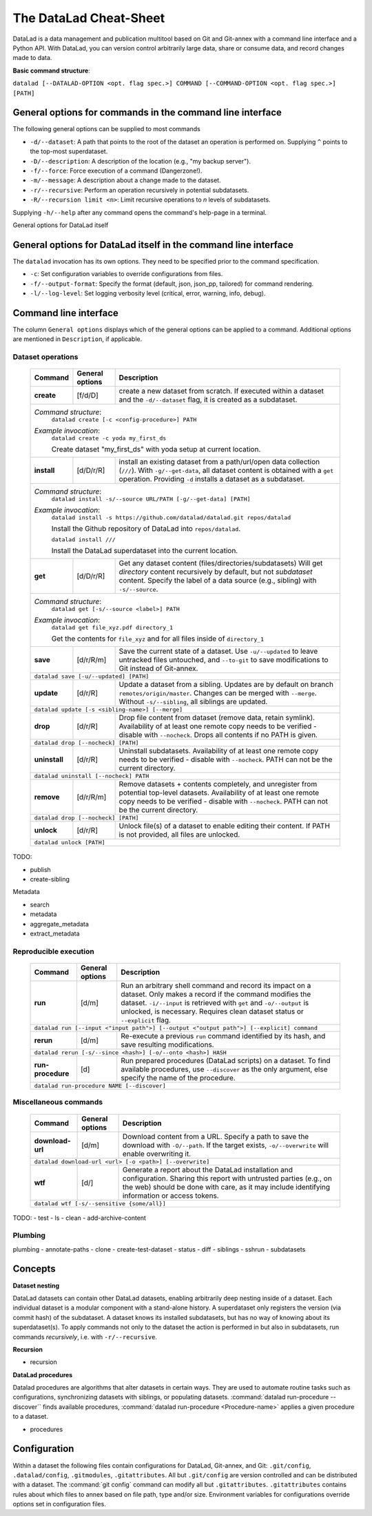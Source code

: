 .. _cheat:

The DataLad Cheat-Sheet
-----------------------

DataLad is a data management and publication multitool based
on Git and Git-annex with a command line interface and a Python
API. With DataLad, you can version control arbitrarily large data,
share or consume data, and record changes made to data.

**Basic command structure**:

``datalad [--DATALAD-OPTION <opt. flag spec.>] COMMAND [--COMMAND-OPTION <opt. flag spec.>] [PATH]``

General options for commands in the command line interface
^^^^^^^^^^^^^^^^^^^^^^^^^^^^^^^^^^^^^^^^^^^^^^^^^^^^^^^^^^

The following general options can be supplied to most commands

- ``-d/--dataset``: A path that points to the root of the dataset an operation is performed on.
  Supplying ``^`` points to the top-most superdataset.
- ``-D/--description``: A description of the location (e.g., "my backup server").
- ``-f/--force``: Force execution of a command (Dangerzone!).
- ``-m/--message``: A description about a change made to the dataset.
- ``-r/--recursive``: Perform an operation recursively in potential subdatasets.
- ``-R/--recursion limit <n>``: Limit recursive operations to *n* levels of subdatasets.

Supplying ``-h/--help`` after any command opens the command's help-page in a terminal.

General options for DataLad itself

General options for DataLad itself in the command line interface
^^^^^^^^^^^^^^^^^^^^^^^^^^^^^^^^^^^^^^^^^^^^^^^^^^^^^^^^^^^^^^^^

The ``datalad`` invocation has its own options. They need to be specified
prior to the command specification.

- ``-c``: Set configuration variables to override configurations from files.
- ``-f/--output-format``: Specify the format (default, json, json_pp, tailored) for
  command rendering.
- ``-l/--log-level``: Set logging verbosity level (critical, error, warning, info,
  debug).

Command line interface
^^^^^^^^^^^^^^^^^^^^^^

The column ``General options`` displays which of the general options can be applied to a
command. Additional options are mentioned in ``Description``, if applicable.

Dataset operations
""""""""""""""""""

   +--------------+---------------+----------------------------------------------------------+
   | Command      |General options|    Description                                           |
   +==============+===============+==========================================================+
   |              |    [f/d/D]    | create a new dataset from scratch.                       |
   |  **create**  |               | If executed within a dataset and                         |
   |              |               | the ``-d/--dataset`` flag, it is                         |
   |              |               | created as a subdataset.                                 |
   +--------------+---------------+----------------------------------------------------------+
   |*Command structure*:                                                                     |
   |    ``datalad create [-c <config-procedure>] PATH``                                      |
   |*Example invocation*:                                                                    |
   |    ``datalad create -c yoda my_first_ds``                                               |
   |                                                                                         |
   |    Create dataset "my_first_ds" with yoda setup at current location.                    |
   +--------------+---------------+----------------------------------------------------------+
   |              |    [d/D/r/R]  | install an existing dataset from a path/url/open data    |
   |  **install** |               | collection (``///``). With ``-g/--get-data``, all dataset|
   |              |               | content is obtained with a ``get`` operation. Providing  |
   |              |               | ``-d`` installs a dataset as a subdataset.               |
   +--------------+---------------+----------------------------------------------------------+
   |*Command structure*:                                                                     |
   |    ``datalad install -s/--source URL/PATH [-g/--get-data] [PATH]``                      |
   |*Example invocation*:                                                                    |
   |    ``datalad install -s https://github.com/datalad/datalad.git repos/datalad``          |
   |                                                                                         |
   |    Install the Github repository of DataLad into ``repos/datalad``.                     |
   |                                                                                         |
   |    ``datalad install ///``                                                              |
   |                                                                                         |
   |    Install the DataLad superdataset into the current location.                          |
   +--------------+---------------+----------------------------------------------------------+
   |              |    [d/D/r/R]  | Get any dataset content (files/directories/subdatasets)  |
   |  **get**     |               | Will get *directory* content recursively by default, but |
   |              |               | not *subdataset* content. Specify the label of a data    |
   |              |               | source (e.g., sibling) with ``-s/--source``.             |
   +--------------+---------------+----------------------------------------------------------+
   |*Command structure*:                                                                     |
   |    ``datalad get [-s/--source <label>] PATH``                                           |
   |*Example invocation*:                                                                    |
   |    ``datalad get file_xyz.pdf directory_1``                                             |
   |                                                                                         |
   |    Get the contents for ``file_xyz`` and for all files inside of ``directory_1``        |
   +--------------+---------------+----------------------------------------------------------+
   |              |    [d/r/R/m]  | Save the current state of a dataset. Use ``-u/--updated``|
   |   **save**   |               | to leave untracked files untouched, and ``--to-git`` to  |
   |              |               | save modifications to Git instead of Git-annex.          |
   |              |               |                                                          |
   +--------------+---------------+----------------------------------------------------------+
   |``datalad save [-u/--updated] [PATH]``                                                   |
   +--------------+---------------+----------------------------------------------------------+
   |              |    [d/r/R]    | Update a dataset from a sibling. Updates are by default  |
   |  **update**  |               | on branch ``remotes/origin/master``. Changes can be      |
   |              |               | merged with ``--merge``. Without ``-s/--sibling``, all   |
   |              |               | siblings are updated.                                    |
   +--------------+---------------+----------------------------------------------------------+
   |``datalad update [-s <sibling-name>] [--merge]``                                         |
   +--------------+---------------+----------------------------------------------------------+
   |              |    [d/r/R]    | Drop file content from dataset (remove data, retain      |
   |  **drop**    |               | symlink). Availability of at least one remote copy needs |
   |              |               | to be verified - disable with ``--nocheck``.             |
   |              |               | Drops all contents if no PATH is given.                  |
   +--------------+---------------+----------------------------------------------------------+
   |``datalad drop [--nocheck] [PATH]``                                                      |
   +--------------+---------------+----------------------------------------------------------+
   |              |    [d/r/R]    | Uninstall subdatasets. Availability of at least one      |
   |**uninstall** |               | remote copy needs to be verified - disable with          |
   |              |               | ``--nocheck``. PATH can not be the current directory.    |
   |              |               |                                                          |
   +--------------+---------------+----------------------------------------------------------+
   |``datalad uninstall [--nocheck] PATH``                                                   |
   +--------------+---------------+----------------------------------------------------------+
   |              |    [d/r/R/m]  | Remove datasets + contents completely, and unregister    |
   |  **remove**  |               | from potential top-level datasets. Availability of at    |
   |              |               | least one remote copy needs to be verified - disable with|
   |              |               | ``--nocheck``. PATH can not be the current directory.    |
   +--------------+---------------+----------------------------------------------------------+
   |``datalad drop [--nocheck] [PATH]``                                                      |
   +--------------+---------------+----------------------------------------------------------+
   |              |    [d/r/R]    | Unlock file(s) of a dataset to enable editing their      |
   |  **unlock**  |               | content. If PATH is not provided, all files are unlocked.|
   |              |               |                                                          |
   |              |               |                                                          |
   +--------------+---------------+----------------------------------------------------------+
   |``datalad unlock [PATH]``                                                                |
   +--------------+---------------+----------------------------------------------------------+

TODO:

- publish
- create-sibling


Metadata

- search
- metadata
- aggregate_metadata
- extract_metadata

Reproducible execution
""""""""""""""""""""""

   +--------------+---------------+----------------------------------------------------------+
   | Command      |General options|    Description                                           |
   +==============+===============+==========================================================+
   |              |    [d/m]      | Run an arbitrary shell command and record its impact on  |
   |  **run**     |               | a dataset. Only makes a record if the command modifies   |
   |              |               | the dataset. ``-i/--input`` is retrieved with ``get`` and|
   |              |               | ``-o/--output`` is unlocked, is necessary. Requires clean|
   |              |               | dataset status or ``--explicit`` flag.                   |
   +--------------+---------------+----------------------------------------------------------+
   | ``datalad run [--input <"input path">] [--output <"output path">] [--explicit] command``|
   +--------------+---------------+----------------------------------------------------------+
   |              |    [d/m]      | Re-execute a previous ``run`` command identified by its  |
   |  **rerun**   |               | hash, and save resulting modifications.                  |
   |              |               |                                                          |
   +--------------+---------------+----------------------------------------------------------+
   |``datalad rerun [-s/--since <hash>] [-o/--onto <hash>] HASH``                            |
   +--------------+---------------+----------------------------------------------------------+
   |              |    [d]        | Run prepared procedures (DataLad scripts) on a dataset.  |
   |**run-**      |               | To find available procedures, use ``--discover`` as the  |
   |**procedure** |               | only argument, else specify the name of the procedure.   |
   |              |               |                                                          |
   +--------------+---------------+----------------------------------------------------------+
   |    ``datalad run-procedure NAME [--discover]``                                          |
   +--------------+---------------+----------------------------------------------------------+

Miscellaneous commands
""""""""""""""""""""""

   +--------------+---------------+----------------------------------------------------------+
   | Command      |General options|    Description                                           |
   +==============+===============+==========================================================+
   |              |    [d/m]      | Download content from a URL. Specify a path to save the  |
   |**download-** |               | download with ``-O/--path``. If the target exists,       |
   |**url**       |               | ``-o/--overwrite`` will enable overwriting it.           |
   +--------------+---------------+----------------------------------------------------------+
   |``datalad download-url <url> [-o <path>] [--overwrite]``                                 |
   +--------------+---------------+----------------------------------------------------------+
   |              |    [d/]       | Generate a report about the DataLad installation and     |
   |**wtf**       |               | configuration. Sharing this report with untrusted parties|
   |              |               | (e.g., on the web) should be done with care, as it may   |
   |              |               | include identifying information or access tokens.        |
   +--------------+---------------+----------------------------------------------------------+
   |``datalad wtf [-s/--sensitive {some/all}]``                                              |
   +--------------+---------------+----------------------------------------------------------+

TODO:
- test
- ls
- clean
- add-archive-content

Plumbing
""""""""

plumbing
- annotate-paths
- clone
- create-test-dataset
- status
- diff
- siblings
- sshrun
- subdatasets

Concepts
^^^^^^^^

**Dataset nesting**

DataLad datasets can contain other DataLad datasets, enabling arbitrarily deep nesting
inside of a dataset. Each individual dataset is a modular component with a stand-alone
history. A superdataset only registers the version (via commit hash) of the subdataset.
A dataset knows its installed subdatasets, but has no way of knowing about its superdataset(s).
To apply commands not only to the dataset the action is performed in but also in subdatasets,
run commands *recursively*, i.e. with ``-r/--recursive``.

**Recursion**


- recursion

**DataLad procedures**

Datalad procedures are algorithms that alter datasets in certain ways. They are used to
automate routine tasks such as configurations, synchronizing datasets with siblings, or
populating datasets. :command:`datalad run-procedure --discover`` finds available
procedures, :command:`datalad run-procedure <Procedure-name>` applies a given procedure
to a dataset.

.. todo::

   table of DataLad core's extensions.
   - cfg_text2git
   - cfg_yoda
   - ...?

- procedures

.. todo::

   cross references to the chapters

.. todo::

   Path handling/treatment, esp. for relative paths and when pointing to a subdataset.


Configuration
^^^^^^^^^^^^^

Within a dataset the following files contain configurations for
DataLad, Git-annex, and Git: ``.git/config``, ``.datalad/config``, ``.gitmodules``,
``.gitattributes``. All but ``.git/config`` are version controlled and can be distributed
with a dataset. The :command:`git config` command can modify all but ``.gitattributes``.
``.gitattributes`` contains rules about which files to annex based on file path, type
and/or size.
Environment variables for configurations override options set in configuration files.
